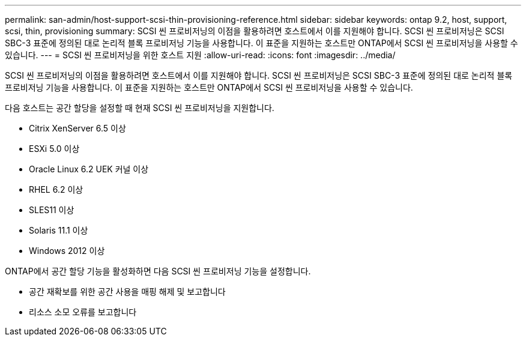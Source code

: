 ---
permalink: san-admin/host-support-scsi-thin-provisioning-reference.html 
sidebar: sidebar 
keywords: ontap 9.2, host, support, scsi, thin, provisioning 
summary: SCSI 씬 프로비저닝의 이점을 활용하려면 호스트에서 이를 지원해야 합니다. SCSI 씬 프로비저닝은 SCSI SBC-3 표준에 정의된 대로 논리적 블록 프로비저닝 기능을 사용합니다. 이 표준을 지원하는 호스트만 ONTAP에서 SCSI 씬 프로비저닝을 사용할 수 있습니다. 
---
= SCSI 씬 프로비저닝을 위한 호스트 지원
:allow-uri-read: 
:icons: font
:imagesdir: ../media/


[role="lead"]
SCSI 씬 프로비저닝의 이점을 활용하려면 호스트에서 이를 지원해야 합니다. SCSI 씬 프로비저닝은 SCSI SBC-3 표준에 정의된 대로 논리적 블록 프로비저닝 기능을 사용합니다. 이 표준을 지원하는 호스트만 ONTAP에서 SCSI 씬 프로비저닝을 사용할 수 있습니다.

다음 호스트는 공간 할당을 설정할 때 현재 SCSI 씬 프로비저닝을 지원합니다.

* Citrix XenServer 6.5 이상
* ESXi 5.0 이상
* Oracle Linux 6.2 UEK 커널 이상
* RHEL 6.2 이상
* SLES11 이상
* Solaris 11.1 이상
* Windows 2012 이상


ONTAP에서 공간 할당 기능을 활성화하면 다음 SCSI 씬 프로비저닝 기능을 설정합니다.

* 공간 재확보를 위한 공간 사용을 매핑 해제 및 보고합니다
* 리소스 소모 오류를 보고합니다

